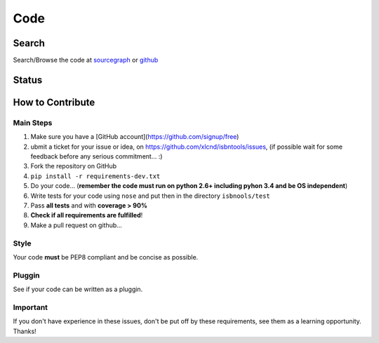 ====
Code
====


Search
------

Search/Browse the code at sourcegraph_ or github_

.. _sourcegraph: http://bit.ly/1k14kHi
.. _github: http://bit.ly/1oTm5ze


Status
------

.. image:: https://pypip.in/d/isbntools/badge.png
    :target: https://pypi.python.org/pypi/isbntools/
    :alt: Downloads

.. image:: https://pypip.in/v/isbntools/badge.png
    :target: https://pypi.python.org/pypi/isbntools/
    :alt: Latest Version

.. image:: https://pypip.in/format/isbntools/badge.png
    :target: https://pypi.python.org/pypi/isbntools/
    :alt: Download format

.. image:: https://pypip.in/license/isbntools/badge.png
    :target: https://pypi.python.org/pypi/isbntools/
    :alt: License

.. image:: https://coveralls.io/repos/xlcnd/isbntools/badge.png?branch=master
    :target: https://coveralls.io/r/xlcnd/isbntools?branch=master
    :alt: Coverage

.. image:: https://sourcegraph.com/api/repos/github.com/xlcnd/isbntools/badges/status.png
    :target: https://sourcegraph.com/github.com/xlcnd/isbntools
    :alt: Graph

.. image:: https://travis-ci.org/xlcnd/isbntools.png?branch=master
    :target: https://travis-ci.org/xlcnd/isbntools
    :alt: Built Status




How to Contribute
-----------------

Main Steps
^^^^^^^^^^

1. Make sure you have a [GitHub account](https://github.com/signup/free)
2. ubmit a ticket for your issue or idea,
   on https://github.com/xlcnd/isbntools/issues,
   (if possible wait for some feedback before any serious commitment... :)
3. Fork the repository on GitHub
4. ``pip install -r requirements-dev.txt``
5. Do your code... (**remember the code must run on python 2.6+ including pyhon 3.4
   and be OS independent**)
6. Write tests for your code using ``nose`` and put then in the directory ``isbnools/test``
7. Pass **all tests** and with **coverage > 90%**
8. **Check if all requirements are fulfilled**!
9. Make a pull request on github...



Style
^^^^^

Your code **must** be PEP8 compliant and be concise as possible.



Pluggin
^^^^^^^

See if your code can be written as a pluggin.



Important
^^^^^^^^^

If you don't have experience in these issues, don't be put off by these requirements,
see them as a learning opportunity. Thanks!
